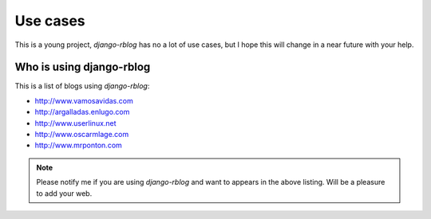 #########
Use cases
#########

This is a young project, `django-rblog` has no a lot of use cases, but I hope
this will change in a near future with your help.

*************************
Who is using django-rblog
*************************

This is a list of blogs using `django-rblog`:

* http://www.vamosavidas.com
* http://argalladas.enlugo.com
* http://www.userlinux.net
* http://www.oscarmlage.com
* http://www.mrponton.com


.. note::
    Please notify me if you are using `django-rblog` and want to appears in the
    above listing. Will be a pleasure to add your web.


